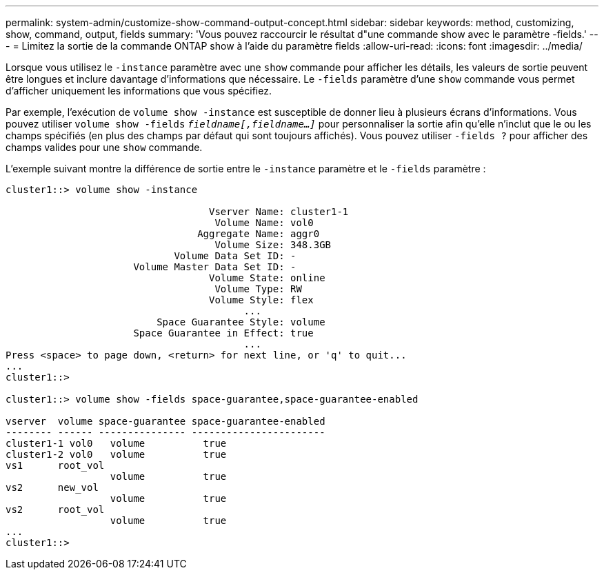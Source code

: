 ---
permalink: system-admin/customize-show-command-output-concept.html 
sidebar: sidebar 
keywords: method, customizing, show, command, output, fields 
summary: 'Vous pouvez raccourcir le résultat d"une commande show avec le paramètre -fields.' 
---
= Limitez la sortie de la commande ONTAP show à l'aide du paramètre fields
:allow-uri-read: 
:icons: font
:imagesdir: ../media/


[role="lead"]
Lorsque vous utilisez le `-instance` paramètre avec une `show` commande pour afficher les détails, les valeurs de sortie peuvent être longues et inclure davantage d'informations que nécessaire. Le `-fields` paramètre d'une `show` commande vous permet d'afficher uniquement les informations que vous spécifiez.

Par exemple, l'exécution de `volume show -instance` est susceptible de donner lieu à plusieurs écrans d'informations. Vous pouvez utiliser `volume show -fields` `_fieldname[,fieldname...]_` pour personnaliser la sortie afin qu'elle n'inclut que le ou les champs spécifiés (en plus des champs par défaut qui sont toujours affichés). Vous pouvez utiliser `-fields ?` pour afficher des champs valides pour une `show` commande.

L'exemple suivant montre la différence de sortie entre le `-instance` paramètre et le `-fields` paramètre :

[listing]
----
cluster1::> volume show -instance

                                   Vserver Name: cluster1-1
                                    Volume Name: vol0
                                 Aggregate Name: aggr0
                                    Volume Size: 348.3GB
                             Volume Data Set ID: -
                      Volume Master Data Set ID: -
                                   Volume State: online
                                    Volume Type: RW
                                   Volume Style: flex
                                         ...
                          Space Guarantee Style: volume
                      Space Guarantee in Effect: true
                                         ...
Press <space> to page down, <return> for next line, or 'q' to quit...
...
cluster1::>

cluster1::> volume show -fields space-guarantee,space-guarantee-enabled

vserver  volume space-guarantee space-guarantee-enabled
-------- ------ --------------- -----------------------
cluster1-1 vol0   volume          true
cluster1-2 vol0   volume          true
vs1      root_vol
                  volume          true
vs2      new_vol
                  volume          true
vs2      root_vol
                  volume          true
...
cluster1::>
----